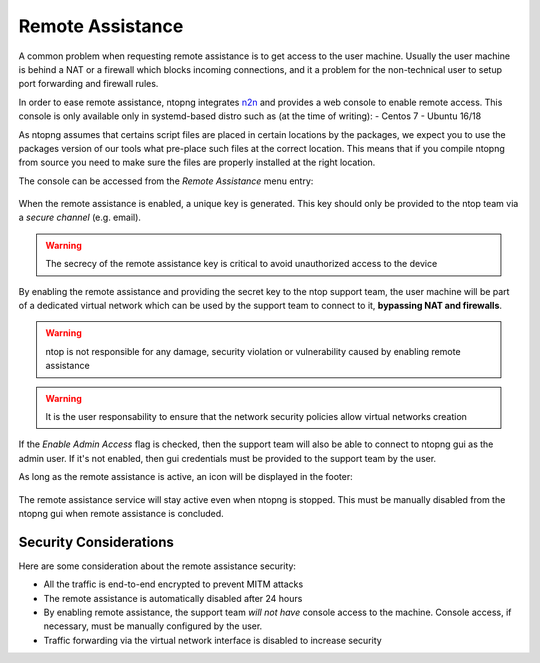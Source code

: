 Remote Assistance
=================

A common problem when requesting remote assistance is to get access to the user machine.
Usually the user machine is behind a NAT or a firewall which blocks incoming connections,
and it a problem for the non-technical user to setup port forwarding and firewall rules.

In order to ease remote assistance, ntopng integrates n2n_ and provides a web console
to enable remote access. This console is only available only in systemd-based distro such as (at the time of writing):
- Centos 7
- Ubuntu 16/18

.. warning::
As ntopng assumes that certains script files are placed in certain locations by the packages, we expect you to use the packages version of our tools what pre-place such files at the correct location. This means that if you compile ntopng from source you need to make sure the files are properly installed at the right location.

The console can be accessed from the `Remote Assistance` menu entry:

.. figure:: img/remote_assistance_menu.png
  :align: center
  :alt: Remote Assistance Menu Entry

When the remote assistance is enabled, a unique key is generated. This key should
only be provided to the ntop team via a *secure channel* (e.g. email).

.. warning::
  The secrecy of the remote assistance key is critical to avoid unauthorized access to the device

.. figure:: img/remote_assistance_settings.png
  :align: center
  :alt: Remote Assistance Settings

By enabling the remote assistance and providing the secret key to the ntop support
team, the user machine will be part of a dedicated virtual network which can be used
by the support team to connect to it, **bypassing NAT and firewalls**.

.. warning::

   ntop is not responsible for any damage, security violation or vulnerability caused by enabling remote assistance

.. warning::

   It is the user responsability to ensure that the network security policies allow virtual networks creation

If the `Enable Admin Access` flag is checked, then the support team will also be able
to connect to ntopng gui as the admin user. If it's not enabled, then gui credentials
must be provided to the support team by the user.

As long as the remote assistance is active, an icon will be displayed in the footer:

.. figure:: img/remote_assistance_footer.png
  :align: center
  :alt: Remote Assistance Status

The remote assistance service will stay active even when ntopng is stopped. This
must be manually disabled from the ntopng gui when remote assistance is concluded.

Security Considerations
-----------------------

Here are some consideration about the remote assistance security:

- All the traffic is end-to-end encrypted to prevent MITM attacks
- The remote assistance is automatically disabled after 24 hours
- By enabling remote assistance, the support team *will not have* console access
  to the machine. Console access, if necessary, must be manually configured by the user.
- Traffic forwarding via the virtual network interface is disabled to increase security





.. _n2n: https://github.com/ntop/n2n
